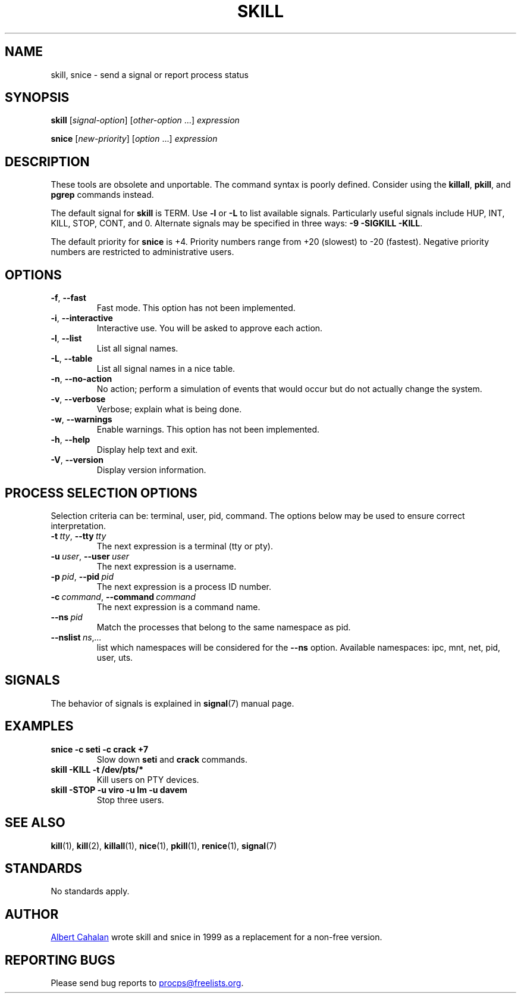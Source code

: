 .\"
.\" Copyright (c) 2011-2024 Craig Small <csmall@dropbear.xyz>
.\" Copyright (c) 2011-2012 Sami Kerola <kerolasa@iki.fi>
.\" Copyright (c) 2002-2006 Albert Cahalan
.\"
.\" This program is free software; you can redistribute it and/or modify
.\" it under the terms of the GNU General Public License as published by
.\" the Free Software Foundation; either version 2 of the License, or
.\" (at your option) any later version.
.\"
.\"
.TH SKILL 1 2024-08-01 procps-ng
.SH NAME
skill, snice \- send a signal or report process status
.SH SYNOPSIS
.B skill
.RI [ signal-option ]
.RI [ other-option " .\|.\|.\&]"
.I expression
.P
.B snice
.RI [ new-priority ]
.RI [ option " .\|.\|.\&]"
.I expression
.SH DESCRIPTION
These tools are obsolete and unportable.  The command syntax is
poorly defined.  Consider using the
.BR killall ,
.BR pkill ,
and
.B pgrep
commands instead.
.PP
The default signal for \fBskill\fP is TERM.  Use \fB\-l\fP or \fB\-L\fP to list
available signals.  Particularly useful signals include HUP, INT,
KILL, STOP, CONT, and 0.  Alternate signals may be specified in three
ways: \fB\-9\fP \fB\-SIGKILL\fP \fB\-KILL\fP.
.PP
The default priority for \fBsnice\fP is +4.  Priority numbers range from
+20 (slowest) to \-20 (fastest).  Negative priority numbers are
restricted to administrative users.
.SH OPTIONS
.TP
.BR \-f , \ \-\-fast
Fast mode.  This option has not been implemented.
.TP
.BR \-i , \ \-\-interactive
Interactive use.  You will be asked to approve each action.
.TP
.BR \-l , \ \-\-list
List all signal names.
.TP
.BR \-L , \ \-\-table
List all signal names in a nice table.
.TP
.BR \-n , \ \-\-no\-action
No action; perform a simulation of events that would occur but do not
actually change the system.
.TP
.BR \-v , \ \-\-verbose
Verbose; explain what is being done.
.TP
.BR \-w , \ \-\-warnings
Enable warnings.  This option has not been implemented.
.TP
.BR \-h , \ \-\-help
Display help text and exit.
.TP
.BR \-V , \ \-\-version
Display version information.
.SH "PROCESS SELECTION OPTIONS"
Selection criteria can be: terminal, user, pid, command.  The options
below may be used to ensure correct interpretation.
.TP
.BI \-t \ tty\fR,\  \-\-tty \ tty
The next expression is a terminal (tty or pty).
.TP
.BI \-u \ user\fR,\  \-\-user \ user
The next expression is a username.
.TP
.BI \-p \ pid\fR,\  \-\-pid \ pid
The next expression is a process ID number.
.TP
.BI \-c \ command\fR,\  \-\-command \ command
The next expression is a command name.
.TP
.BI \-\-ns \ pid
Match the processes that belong to the same namespace as pid.
.TP
.RI \fB\-\-nslist \ ns , .\|.\|.
list which namespaces will be considered for the \fB\-\-ns\fP option.
Available namespaces: ipc, mnt, net, pid, user, uts.
.SH SIGNALS
The behavior of signals is explained in
.BR signal (7)
manual page.
.SH EXAMPLES
.TP
.B snice \-c seti \-c crack +7
Slow down \fBseti\fP and \fBcrack\fP commands.
.TP
.B skill \-KILL \-t /dev/pts/*
Kill users on PTY devices.
.TP
.B skill \-STOP \-u viro \-u lm \-u davem
Stop three users.
.SH "SEE ALSO"
.BR kill (1),
.BR kill (2),
.BR killall (1),
.BR nice (1),
.BR pkill (1),
.BR renice (1),
.BR signal (7)
.SH STANDARDS
No standards apply.
.SH AUTHOR
.MT albert@users.sf.net
Albert Cahalan
.ME
wrote skill and snice in 1999 as a replacement for a non-free
version.
.SH "REPORTING BUGS"
Please send bug reports to
.MT procps@freelists.org
.ME .
